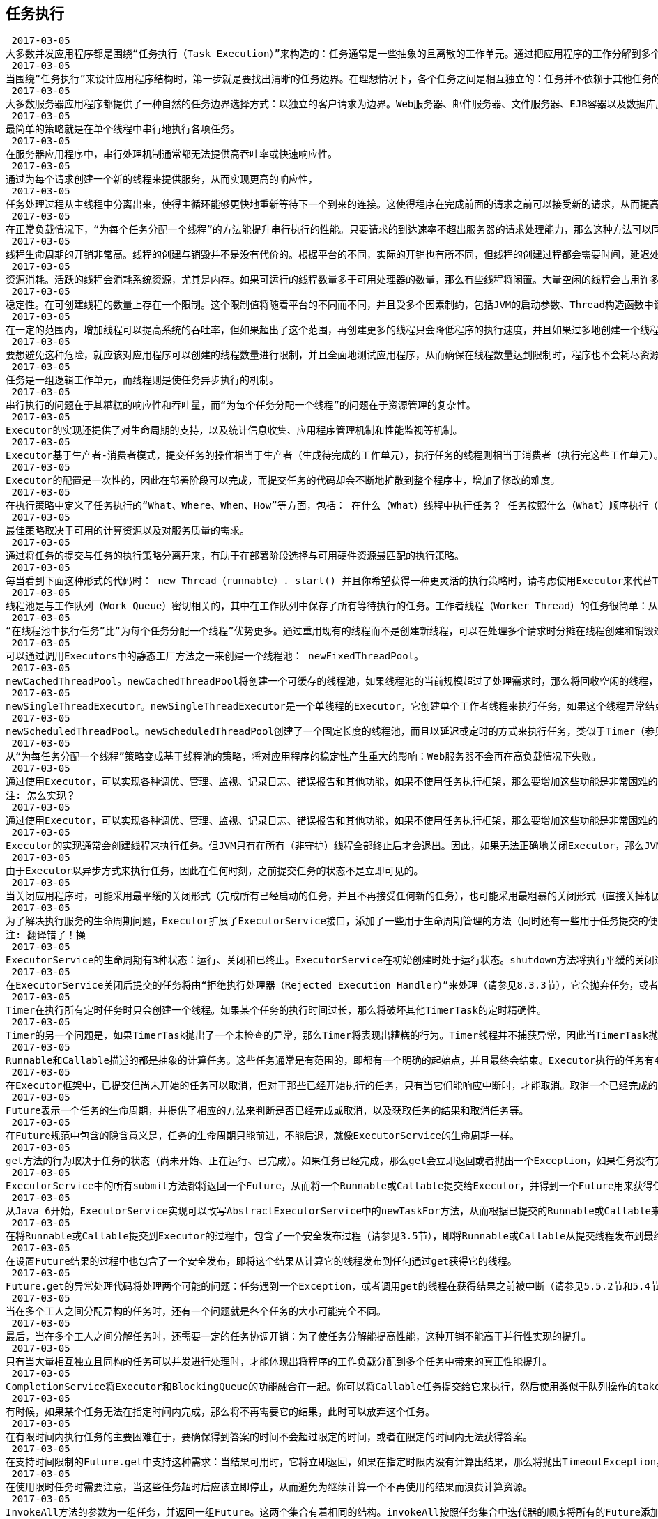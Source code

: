 [[task-execution]]
== 任务执行


 2017-03-05
大多数并发应用程序都是围绕“任务执行（Task Execution）”来构造的：任务通常是一些抽象的且离散的工作单元。通过把应用程序的工作分解到多个任务中，可以简化程序的组织结构，提供一种自然的事务边界来优化错误恢复过程，以及提供一种自然的并行工作结构来提升并发性。
 2017-03-05
当围绕“任务执行”来设计应用程序结构时，第一步就是要找出清晰的任务边界。在理想情况下，各个任务之间是相互独立的：任务并不依赖于其他任务的状态、结果或边界效应。独立性有助于实现并发，因为如果存在足够多的处理资源，那么这些独立的任务都可以并行执行。
 2017-03-05
大多数服务器应用程序都提供了一种自然的任务边界选择方式：以独立的客户请求为边界。Web服务器、邮件服务器、文件服务器、EJB容器以及数据库服务器等，这些服务器都能通过网络接受远程客户的连接请求。将独立的请求作为任务边界，既可以实现任务的独立性，又可以实现合理的任务规模。
 2017-03-05
最简单的策略就是在单个线程中串行地执行各项任务。
 2017-03-05
在服务器应用程序中，串行处理机制通常都无法提供高吞吐率或快速响应性。
 2017-03-05
通过为每个请求创建一个新的线程来提供服务，从而实现更高的响应性，
 2017-03-05
任务处理过程从主线程中分离出来，使得主循环能够更快地重新等待下一个到来的连接。这使得程序在完成前面的请求之前可以接受新的请求，从而提高响应性。 任务可以并行处理，从而能同时服务多个请求。如果有多个处理器，或者任务由于某种原因被阻塞，例如等待I/O完成、获取锁或者资源可用性等，程序的吞吐量将得到提高。 任务处理代码必须是线程安全的，因为当有多个任务时会并发地调用这段代码。
 2017-03-05
在正常负载情况下，“为每个任务分配一个线程”的方法能提升串行执行的性能。只要请求的到达速率不超出服务器的请求处理能力，那么这种方法可以同时带来更快的响应性和更高的吞吐率。
 2017-03-05
线程生命周期的开销非常高。线程的创建与销毁并不是没有代价的。根据平台的不同，实际的开销也有所不同，但线程的创建过程都会需要时间，延迟处理的请求，并且需要JVM和操作系统提供一些辅助操作。
 2017-03-05
资源消耗。活跃的线程会消耗系统资源，尤其是内存。如果可运行的线程数量多于可用处理器的数量，那么有些线程将闲置。大量空闲的线程会占用许多内存，给垃圾回收器带来压力，而且大量线程在竞争CPU资源时还将产生其他的性能开销。如果你已经拥有足够多的线程使所有CPU保持忙碌状态，那么再创建更多的线程反而会降低性能。
 2017-03-05
稳定性。在可创建线程的数量上存在一个限制。这个限制值将随着平台的不同而不同，并且受多个因素制约，包括JVM的启动参数、Thread构造函数中请求的栈大小，以及底层操作系统对线程的限制等。
 2017-03-05
在一定的范围内，增加线程可以提高系统的吞吐率，但如果超出了这个范围，再创建更多的线程只会降低程序的执行速度，并且如果过多地创建一个线程，那么整个应用程序将崩溃。
 2017-03-05
要想避免这种危险，就应该对应用程序可以创建的线程数量进行限制，并且全面地测试应用程序，从而确保在线程数量达到限制时，程序也不会耗尽资源。
 2017-03-05
任务是一组逻辑工作单元，而线程则是使任务异步执行的机制。
 2017-03-05
串行执行的问题在于其糟糕的响应性和吞吐量，而“为每个任务分配一个线程”的问题在于资源管理的复杂性。
 2017-03-05
Executor的实现还提供了对生命周期的支持，以及统计信息收集、应用程序管理机制和性能监视等机制。
 2017-03-05
Executor基于生产者-消费者模式，提交任务的操作相当于生产者（生成待完成的工作单元），执行任务的线程则相当于消费者（执行完这些工作单元）。如果要在程序中实现一个生产者-消费者的设计，那么最简单的方式通常就是使用Executor。
 2017-03-05
Executor的配置是一次性的，因此在部署阶段可以完成，而提交任务的代码却会不断地扩散到整个程序中，增加了修改的难度。
 2017-03-05
在执行策略中定义了任务执行的“What、Where、When、How”等方面，包括： 在什么（What）线程中执行任务？ 任务按照什么（What）顺序执行（FIFO、LIFO、优先级）？ 有多少个（How Many）任务能并发执行？ 在队列中有多少个（How Many）任务在等待执行？ 如果系统由于过载而需要拒绝一个任务，那么应该选择哪一个（Which）任务？另外，如何（How）通知应用程序有任务被拒绝？ 在执行一个任务之前或之后，应该进行哪些（What）动作？
 2017-03-05
最佳策略取决于可用的计算资源以及对服务质量的需求。
 2017-03-05
通过将任务的提交与任务的执行策略分离开来，有助于在部署阶段选择与可用硬件资源最匹配的执行策略。
 2017-03-05
每当看到下面这种形式的代码时： new Thread（runnable）. start() 并且你希望获得一种更灵活的执行策略时，请考虑使用Executor来代替Thread。
 2017-03-05
线程池是与工作队列（Work Queue）密切相关的，其中在工作队列中保存了所有等待执行的任务。工作者线程（Worker Thread）的任务很简单：从工作队列中获取一个任务，执行任务，然后返回线程池并等待下一个任务。
 2017-03-05
“在线程池中执行任务”比“为每个任务分配一个线程”优势更多。通过重用现有的线程而不是创建新线程，可以在处理多个请求时分摊在线程创建和销毁过程中产生的巨大开销。另一个额外的好处是，当请求到达时，工作线程通常已经存在，因此不会由于等待创建线程而延迟任务的执行，从而提高了响应性。通过适当调整线程池的大小，可以创建足够多的线程以便使处理器保持忙碌状态，同时还可以防止过多线程相互竞争资源而使应用程序耗尽内存或失败。
 2017-03-05
可以通过调用Executors中的静态工厂方法之一来创建一个线程池： newFixedThreadPool。
 2017-03-05
newCachedThreadPool。newCachedThreadPool将创建一个可缓存的线程池，如果线程池的当前规模超过了处理需求时，那么将回收空闲的线程，而当需求增加时，则可以添加新的线程，线程池的规模不存在任何限制。
 2017-03-05
newSingleThreadExecutor。newSingleThreadExecutor是一个单线程的Executor，它创建单个工作者线程来执行任务，如果这个线程异常结束，会创建另一个线程来替代。newSingleThreadExecutor能确保依照任务在队列中的顺序来串行执行（例如FIFO、LIFO、优先级）。
 2017-03-05
newScheduledThreadPool。newScheduledThreadPool创建了一个固定长度的线程池，而且以延迟或定时的方式来执行任务，类似于Timer（参见6.2.5节）。
 2017-03-05
从“为每任务分配一个线程”策略变成基于线程池的策略，将对应用程序的稳定性产生重大的影响：Web服务器不会再在高负载情况下失败。
 2017-03-05
通过使用Executor，可以实现各种调优、管理、监视、记录日志、错误报告和其他功能，如果不使用任务执行框架，那么要增加这些功能是非常困难的。
注: 怎么实现？
 2017-03-05
通过使用Executor，可以实现各种调优、管理、监视、记录日志、错误报告和其他功能，如果不使用任务执行框架，那么要增加这些功能是非常困难的。
 2017-03-05
Executor的实现通常会创建线程来执行任务。但JVM只有在所有（非守护）线程全部终止后才会退出。因此，如果无法正确地关闭Executor，那么JVM将无法结束。
 2017-03-05
由于Executor以异步方式来执行任务，因此在任何时刻，之前提交任务的状态不是立即可见的。
 2017-03-05
当关闭应用程序时，可能采用最平缓的关闭形式（完成所有已经启动的任务，并且不再接受任何新的任务），也可能采用最粗暴的关闭形式（直接关掉机房的电源），以及其他各种可能的形式。
 2017-03-05
为了解决执行服务的生命周期问题，Executor扩展了ExecutorService接口，添加了一些用于生命周期管理的方法（同时还有一些用于任务提交的便利方法）。
注: 翻译错了！操
 2017-03-05
ExecutorService的生命周期有3种状态：运行、关闭和已终止。ExecutorService在初始创建时处于运行状态。shutdown方法将执行平缓的关闭过程：不再接受新的任务，同时等待已经提交的任务执行完成—包括那些还未开始执行的任务。shutdownNow方法将执行粗暴的关闭过程：它将尝试取消所有运行中的任务，并且不再启动队列中尚未开始执行的任务。
 2017-03-05
在ExecutorService关闭后提交的任务将由“拒绝执行处理器（Rejected Execution Handler）”来处理（请参见8.3.3节），它会抛弃任务，或者使得execute方法抛出一个未检查的Rejected-ExecutionException。等所有任务都完成后，ExecutorService将转入终止状态。可以调用awaitTermination来等待ExecutorService到达终止状态，或者通过调用isTerminated来轮询ExecutorService是否已经终止。通常在调用awaitTermination之后会立即调用shutdown，从而产生同步地关闭ExecutorService的效果。
 2017-03-05
Timer在执行所有定时任务时只会创建一个线程。如果某个任务的执行时间过长，那么将破坏其他TimerTask的定时精确性。
 2017-03-05
Timer的另一个问题是，如果TimerTask抛出了一个未检查的异常，那么Timer将表现出糟糕的行为。Timer线程并不捕获异常，因此当TimerTask抛出未检查的异常时将终止定时线程。这种情况下，Timer也不会恢复线程的执行，而是会错误地认为整个Timer都被取消了。因此，已经被调度但尚未执行的TimerTask将不会再执行，新的任务也不能被调度。（这个问题称之为“线程泄漏[Thread Leakage]”，7.3节将介绍该问题以及如何避免它。）
 2017-03-05
Runnable和Callable描述的都是抽象的计算任务。这些任务通常是有范围的，即都有一个明确的起始点，并且最终会结束。Executor执行的任务有4个生命周期阶段：创建、提交、开始和完成。
 2017-03-05
在Executor框架中，已提交但尚未开始的任务可以取消，但对于那些已经开始执行的任务，只有当它们能响应中断时，才能取消。取消一个已经完成的任务不会有任何影响。
 2017-03-05
Future表示一个任务的生命周期，并提供了相应的方法来判断是否已经完成或取消，以及获取任务的结果和取消任务等。
 2017-03-05
在Future规范中包含的隐含意义是，任务的生命周期只能前进，不能后退，就像ExecutorService的生命周期一样。
 2017-03-05
get方法的行为取决于任务的状态（尚未开始、正在运行、已完成）。如果任务已经完成，那么get会立即返回或者抛出一个Exception，如果任务没有完成，那么get将阻塞并直到任务完成。如果任务抛出了异常，那么get将该异常封装为ExecutionException并重新抛出。如果任务被取消，那么get将抛出CancellationException。如果get抛出了ExecutionException，那么可以通过getCause来获得被封装的初始异常
 2017-03-05
ExecutorService中的所有submit方法都将返回一个Future，从而将一个Runnable或Callable提交给Executor，并得到一个Future用来获得任务的执行结果或者取消任务。
 2017-03-05
从Java 6开始，ExecutorService实现可以改写AbstractExecutorService中的newTaskFor方法，从而根据已提交的Runnable或Callable来控制Future的实例化过程。
 2017-03-05
在将Runnable或Callable提交到Executor的过程中，包含了一个安全发布过程（请参见3.5节），即将Runnable或Callable从提交线程发布到最终执行任务的线程。
 2017-03-05
在设置Future结果的过程中也包含了一个安全发布，即将这个结果从计算它的线程发布到任何通过get获得它的线程。
 2017-03-05
Future.get的异常处理代码将处理两个可能的问题：任务遇到一个Exception，或者调用get的线程在获得结果之前被中断（请参见5.5.2节和5.4节）。
 2017-03-05
当在多个工人之间分配异构的任务时，还有一个问题就是各个任务的大小可能完全不同。
 2017-03-05
最后，当在多个工人之间分解任务时，还需要一定的任务协调开销：为了使任务分解能提高性能，这种开销不能高于并行性实现的提升。
 2017-03-05
只有当大量相互独立且同构的任务可以并发进行处理时，才能体现出将程序的工作负载分配到多个任务中带来的真正性能提升。
 2017-03-05
CompletionService将Executor和BlockingQueue的功能融合在一起。你可以将Callable任务提交给它来执行，然后使用类似于队列操作的take和poll等方法来获得已完成的结果，而这些结果会在完成时将被封装为Future。ExecutorCompletionService实现了CompletionService，并将计算部分委托给一个Executor。
 2017-03-05
有时候，如果某个任务无法在指定时间内完成，那么将不再需要它的结果，此时可以放弃这个任务。
 2017-03-05
在有限时间内执行任务的主要困难在于，要确保得到答案的时间不会超过限定的时间，或者在限定的时间内无法获得答案。
 2017-03-05
在支持时间限制的Future.get中支持这种需求：当结果可用时，它将立即返回，如果在指定时限内没有计算出结果，那么将抛出TimeoutException。
 2017-03-05
在使用限时任务时需要注意，当这些任务超时后应该立即停止，从而避免为继续计算一个不再使用的结果而浪费计算资源。
 2017-03-05
InvokeAll方法的参数为一组任务，并返回一组Future。这两个集合有着相同的结构。invokeAll按照任务集合中迭代器的顺序将所有的Future添加到返回的集合中，从而使调用者能将各个Future与其表示的Callable关联起来。当所有任务都执行完毕时，或者调用线程被中断时，又或者超过指定时限时，invokeAll将返回。当超过指定时限后，任何还未完成的任务都会取消。当invokeAll返回后，每个任务要么正常地完成，要么被取消，而客户端代码可以调用get或isCancelled来判断究竟是何种情况。
 2017-03-05
通过围绕任务执行来设计应用程序，可以简化开发过程，并有助于实现并发。
 2017-03-05
Executor框架将任务提交与执行策略解耦开来，同时还支持多种不同类型的执行策略。
 2017-03-05
当需要创建线程来执行任务时，可以考虑使用Executor。
 2017-03-05
要想在将应用程序分解为不同的任务时获得最大的好处，必须定义清晰的任务边界。
